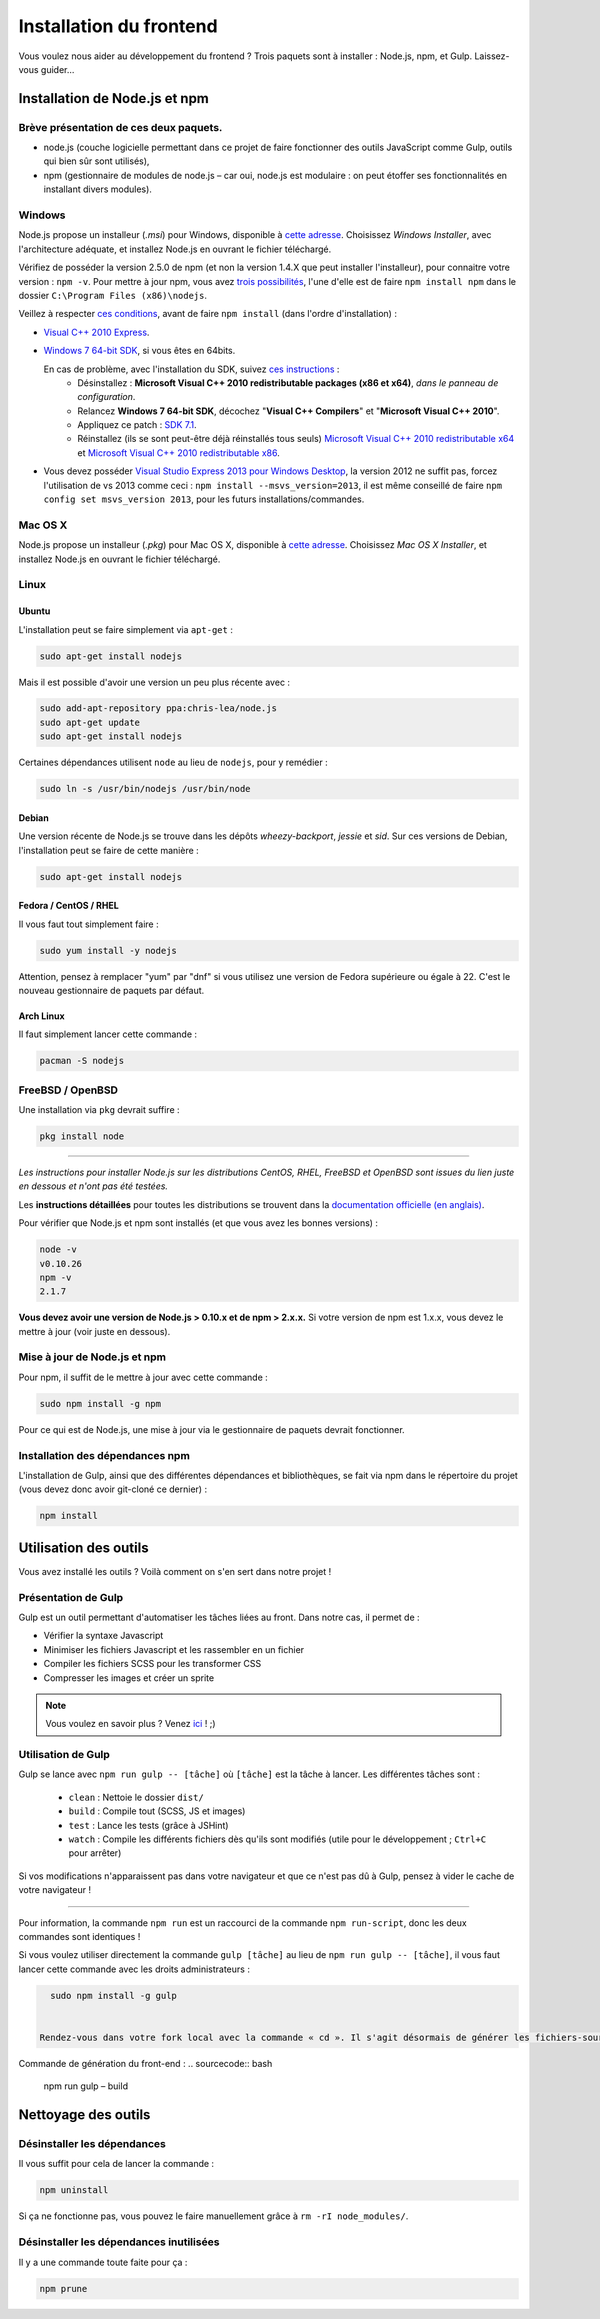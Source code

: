 ========================
Installation du frontend
========================

Vous voulez nous aider au développement du frontend ? Trois paquets sont à installer : Node.js, npm, et Gulp. Laissez-vous guider...

Installation de Node.js et npm
============================
Brève présentation de ces deux paquets.
---------------------------------------

- node.js (couche logicielle permettant dans ce projet de faire fonctionner des outils JavaScript comme Gulp, outils qui bien sûr sont utilisés),
- npm (gestionnaire de modules de node.js – car oui, node.js est modulaire : on peut étoffer ses fonctionnalités en installant divers modules).


Windows
-------

Node.js propose un installeur (*.msi*) pour Windows, disponible à `cette adresse <http://nodejs.org/download/>`_. Choisissez *Windows Installer*, avec l'architecture adéquate, et installez Node.js en ouvrant le fichier téléchargé.

Vérifiez de posséder la version 2.5.0 de npm (et non la version 1.4.X que peut installer l'installeur), pour connaitre votre version : ``npm -v``. Pour mettre à jour npm, vous avez `trois possibilités <https://github.com/npm/npm/wiki/Troubleshooting#upgrading-on-windows)>`_, l'une d'elle est de faire ``npm install npm`` dans le dossier ``C:\Program Files (x86)\nodejs``.

Veillez à respecter `ces conditions <https://github.com/TooTallNate/node-gyp#installation>`_, avant de faire  ``npm install`` (dans l'ordre d'installation) :

- `Visual C++ 2010 Express <http://go.microsoft.com/?linkid=9709949>`_.
- `Windows 7 64-bit SDK <http://www.microsoft.com/en-us/download/details.aspx?id=8279>`_, si vous êtes en 64bits.

  En cas de problème, avec l'installation du SDK, suivez `ces instructions <http://www.mathworks.com/matlabcentral/answers/95039#answer_104391>`_ :
   - Désinstallez : **Microsoft Visual C++ 2010 redistributable packages (x86 et x64)**, *dans le panneau de configuration*.
   - Relancez **Windows 7 64-bit SDK**, décochez "**Visual C++ Compilers**" et "**Microsoft Visual C++ 2010**".
   - Appliquez ce patch : `SDK 7.1 <http://www.microsoft.com/en-us/download/details.aspx?id=4422>`_.
   - Réinstallez (ils se sont peut-être déjà réinstallés tous seuls) `Microsoft Visual C++ 2010 redistributable x64 <http://www.microsoft.com/en-us/download/details.aspx?id=14632>`_ et `Microsoft Visual C++ 2010 redistributable x86 <http://www.microsoft.com/en-us/download/details.aspx?id=5555>`_.

- Vous devez posséder `Visual Studio Express 2013 pour Windows Desktop <https://app.vssps.visualstudio.com/profile/review?download=true&family=VisualStudioExpressDesktop>`_, la version 2012 ne suffit pas, forcez l'utilisation de vs 2013 comme ceci : ``npm install --msvs_version=2013``, il est même conseillé de faire ``npm config set msvs_version 2013``, pour les futurs installations/commandes.

Mac OS X
--------

Node.js propose un installeur (*.pkg*) pour Mac OS X, disponible à `cette adresse <http://nodejs.org/download/>`_. Choisissez *Mac OS X Installer*, et installez Node.js en ouvrant le fichier téléchargé.

Linux
-----

Ubuntu
~~~~~~

L'installation peut se faire simplement via ``apt-get`` :

.. sourcecode:: bash

    sudo apt-get install nodejs

Mais il est possible d'avoir une version un peu plus récente avec :

.. sourcecode:: bash

    sudo add-apt-repository ppa:chris-lea/node.js
    sudo apt-get update
    sudo apt-get install nodejs

Certaines dépendances utilisent ``node`` au lieu de ``nodejs``, pour y remédier :

.. sourcecode:: bash

    sudo ln -s /usr/bin/nodejs /usr/bin/node

Debian
~~~~~~

Une version récente de Node.js se trouve dans les dépôts *wheezy-backport*, *jessie* et *sid*. Sur ces versions de Debian, l'installation peut se faire de cette manière :

.. sourcecode:: bash

    sudo apt-get install nodejs

Fedora / CentOS / RHEL
~~~~~~~~~~~~~~~~~~~~~~

Il vous faut tout simplement faire :

.. sourcecode:: bash

    sudo yum install -y nodejs
    
Attention, pensez à remplacer "yum" par "dnf" si vous utilisez une version de Fedora supérieure ou égale à 22. C'est le nouveau gestionnaire de paquets par défaut.

Arch Linux
~~~~~~~~~~

Il faut simplement lancer cette commande : 

.. sourcecode:: bash

    pacman -S nodejs

FreeBSD / OpenBSD
-----------------

Une installation via ``pkg`` devrait suffire :

.. sourcecode:: bash

    pkg install node

-----

*Les instructions pour installer Node.js sur les distributions CentOS, RHEL, FreeBSD et OpenBSD sont issues du lien juste en dessous et n'ont pas été testées.*

Les **instructions détaillées** pour toutes les distributions se trouvent dans la `documentation officielle (en anglais) <https://github.com/joyent/node/wiki/Installing-Node.js-via-package-manager>`_.

Pour vérifier que Node.js et npm sont installés (et que vous avez les bonnes versions) :

.. sourcecode:: bash

    node -v
    v0.10.26
    npm -v
    2.1.7

**Vous devez avoir une version de Node.js > 0.10.x et de npm > 2.x.x.** Si votre version de npm est 1.x.x, vous devez le mettre à jour (voir juste en dessous).

Mise à jour de Node.js et npm
-----------------------------

Pour npm, il suffit de le mettre à jour avec cette commande :

.. sourcecode:: bash

    sudo npm install -g npm

Pour ce qui est de Node.js, une mise à jour via le gestionnaire de paquets devrait fonctionner.

Installation des dépendances npm
--------------------------------

L'installation de Gulp, ainsi que des différentes dépendances et bibliothèques, se fait via npm dans le répertoire du projet (vous devez donc avoir git-cloné ce dernier) :

.. sourcecode:: bash

    npm install

Utilisation des outils
======================

Vous avez installé les outils ? Voilà comment on s'en sert dans notre projet !

Présentation de Gulp
--------------------

Gulp est un outil permettant d'automatiser les tâches liées au front. Dans notre cas, il permet de :

- Vérifier la syntaxe Javascript
- Minimiser les fichiers Javascript et les rassembler en un fichier
- Compiler les fichiers SCSS pour les transformer CSS
- Compresser les images et créer un sprite

.. note::

    Vous voulez en savoir plus ?
    Venez `ici <../front-end/design.html>`_ ! ;)

Utilisation de Gulp
-------------------

Gulp se lance avec ``npm run gulp -- [tâche]`` où ``[tâche]`` est la tâche à lancer. Les différentes tâches sont :

 - ``clean`` : Nettoie le dossier ``dist/``
 - ``build`` : Compile tout (SCSS, JS et images)
 - ``test`` : Lance les tests (grâce à JSHint)
 - ``watch`` : Compile les différents fichiers dès qu'ils sont modifiés (utile pour le développement ; ``Ctrl+C`` pour arrêter)

Si vos modifications n'apparaissent pas dans votre navigateur et que ce n'est pas dû à Gulp, pensez à vider le cache de votre navigateur !

-----

Pour information, la commande ``npm run`` est un raccourci de la commande ``npm run-script``, donc les deux commandes sont identiques !

Si vous voulez utiliser directement la commande ``gulp [tâche]`` au lieu de ``npm run gulp -- [tâche]``, il vous faut lancer cette commande avec les droits administrateurs :

.. sourcecode:: bash

    sudo npm install -g gulp
    
    
  Rendez-vous dans votre fork local avec la commande « cd ». Il s'agit désormais de générer les fichiers-sources du front avec Gulp, la boîte à outils !

Commande de génération du front-end :
.. sourcecode:: bash
  npm run gulp – build


Nettoyage des outils
====================

Désinstaller les dépendances
----------------------------

Il vous suffit pour cela de lancer la commande :

.. sourcecode:: bash

    npm uninstall

Si ça ne fonctionne pas, vous pouvez le faire manuellement grâce à ``rm -rI node_modules/``.

Désinstaller les dépendances inutilisées
----------------------------------------

Il y a une commande toute faite pour ça :

.. sourcecode:: bash

    npm prune

